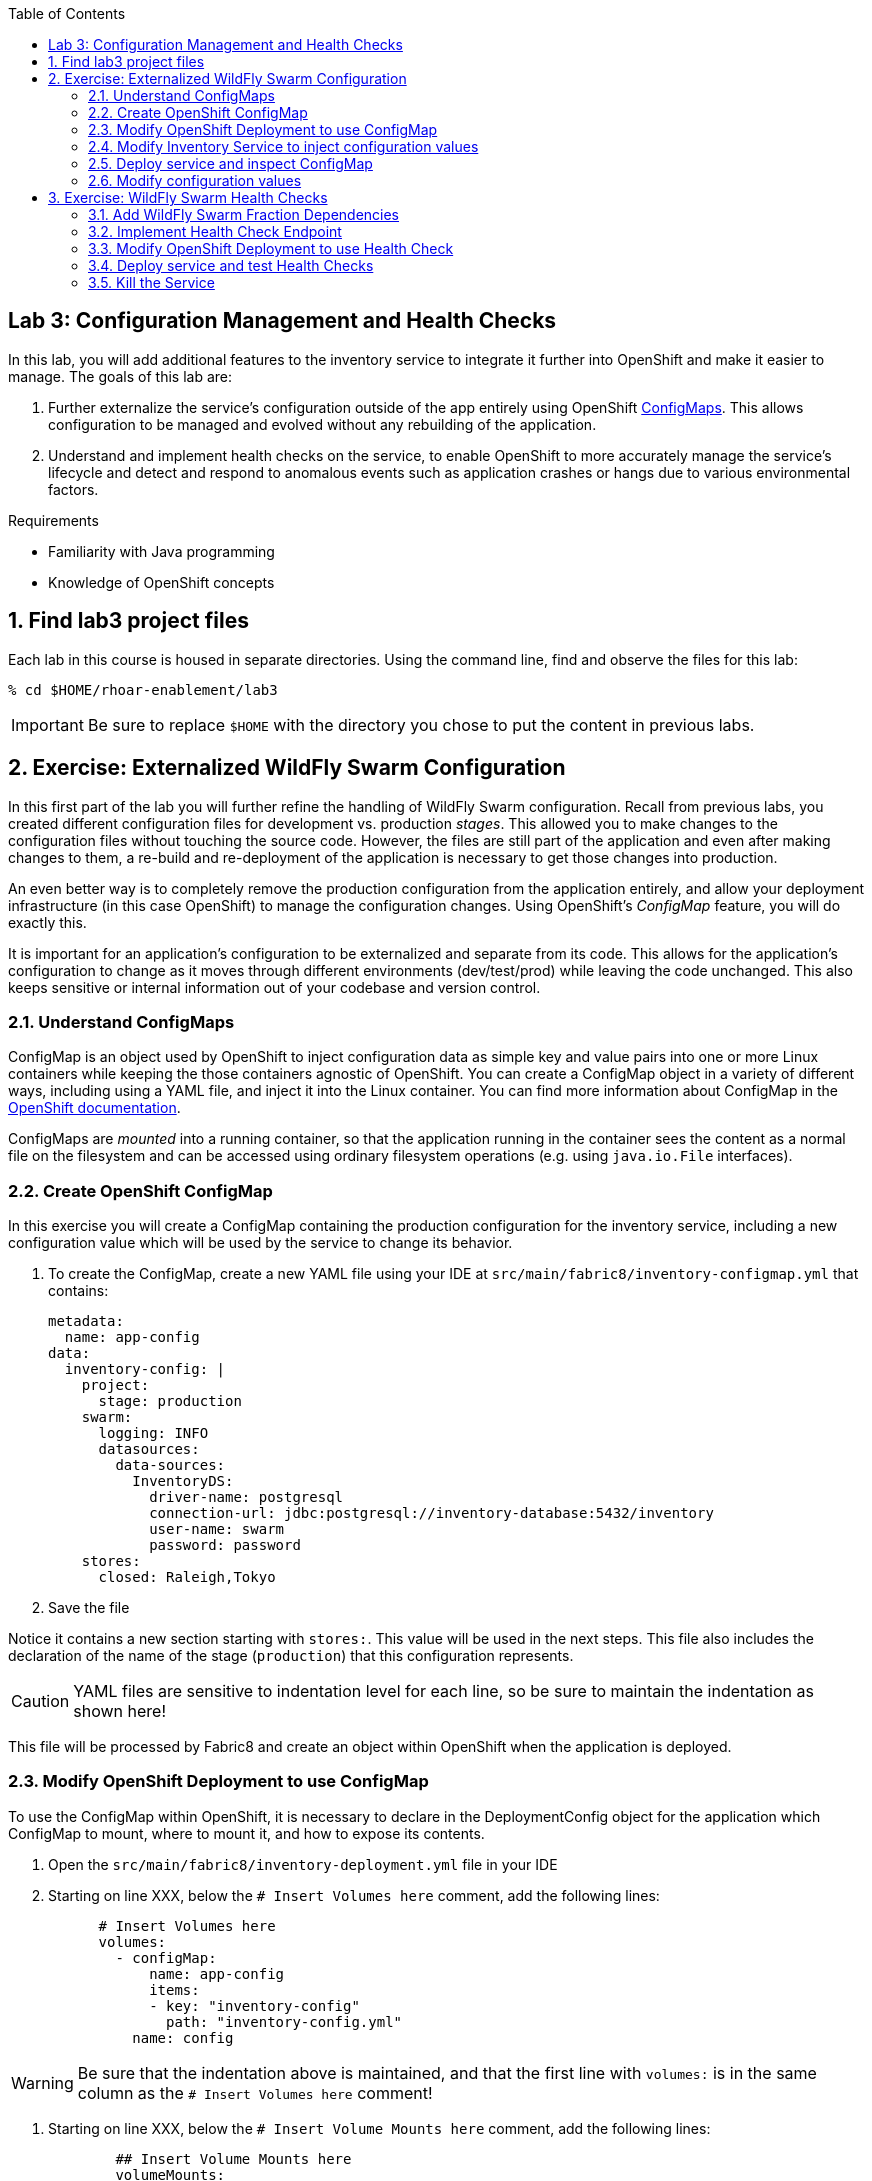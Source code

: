 :noaudio:
:scrollbar:
:data-uri:
:toc2:

== Lab 3: Configuration Management and Health Checks

In this lab, you will add additional features to the inventory service to integrate it further
into OpenShift and make it easier to manage. The goals of this lab are:

. Further externalize the service's configuration outside of the app entirely using OpenShift
https://docs.openshift.org/latest/dev_guide/configmaps.html[ConfigMaps]. This allows configuration
to be managed and evolved without any rebuilding of the application.

. Understand and implement health checks on the service, to enable OpenShift to more accurately
manage the service's lifecycle and detect and respond to anomalous events such as application
crashes or hangs due to various environmental factors.

.Requirements

* Familiarity with Java programming
* Knowledge of OpenShift concepts

:numbered:

== Find lab3 project files

Each lab in this course is housed in separate directories. Using the command line, find and observe
the files for this lab:

    % cd $HOME/rhoar-enablement/lab3

IMPORTANT: Be sure to replace `$HOME` with the directory you chose to put the content in previous labs.

== Exercise: Externalized WildFly Swarm Configuration

In this first part of the lab you will further refine the handling of WildFly Swarm configuration. Recall from
previous labs, you created different configuration files for development vs. production _stages_. This allowed you
to make changes to the configuration files without touching the source code. However, the files are still part of
the application and even after making changes to them, a re-build and re-deployment of the application is necessary
to get those changes into production.

An even better way is to completely remove the production configuration from the application entirely, and allow your
deployment infrastructure (in this case OpenShift) to manage the configuration changes. Using OpenShift's _ConfigMap_
feature, you will do exactly this.

It is important for an application’s configuration to be externalized and separate from its code. This allows for the
application’s configuration to change as it moves through different environments (dev/test/prod) while leaving the code unchanged. This
also keeps sensitive or internal information out of your codebase and version control.

=== Understand ConfigMaps

ConfigMap is an object used by OpenShift to inject configuration data as simple key and value pairs into one or more
Linux containers while keeping the those containers agnostic of OpenShift. You can create a ConfigMap object in a
variety of different ways, including using a YAML file, and inject it into the Linux container. You can find more
information about ConfigMap in the https://docs.openshift.org/latest/dev_guide/configmaps.html[OpenShift documentation].

ConfigMaps are _mounted_ into a running container, so that the application running in the container sees the content
as a normal file on the filesystem and can be accessed using ordinary filesystem operations (e.g. using `java.io.File`
interfaces).

=== Create OpenShift ConfigMap

In this exercise you will create a ConfigMap containing the production configuration for the inventory service, including
a new configuration value which will be used by the service to change its behavior.

. To create the ConfigMap, create a new YAML file using your IDE at `src/main/fabric8/inventory-configmap.yml` that contains:
[source, yaml]
metadata:
  name: app-config
data:
  inventory-config: |
    project:
      stage: production
    swarm:
      logging: INFO
      datasources:
        data-sources:
          InventoryDS:
            driver-name: postgresql
            connection-url: jdbc:postgresql://inventory-database:5432/inventory
            user-name: swarm
            password: password
    stores:
      closed: Raleigh,Tokyo

. Save the file

Notice it contains a new section starting with `stores:`. This value will be used in the next steps. This file
also includes the declaration of the name of the stage (`production`) that this configuration represents.

CAUTION: YAML files are sensitive to indentation level for each line, so be sure to maintain the indentation
as shown here!

This file will be processed by Fabric8 and create an object within OpenShift when the application is deployed.

=== Modify OpenShift Deployment to use ConfigMap

To use the ConfigMap within OpenShift, it is necessary to declare in the DeploymentConfig object for the
application which ConfigMap to mount, where to mount it, and how to expose its contents.

. Open the `src/main/fabric8/inventory-deployment.yml` file in your IDE

. Starting on line XXX, below the `# Insert Volumes here` comment, add the following lines:
[source, yaml]
      # Insert Volumes here
      volumes:
        - configMap:
            name: app-config
            items:
            - key: "inventory-config"
              path: "inventory-config.yml"
          name: config

WARNING: Be sure that the indentation above is maintained, and that the first line with `volumes:` is in the same
column as the `# Insert Volumes here` comment!

. Starting on line XXX, below the `# Insert Volume Mounts here` comment, add the following lines:
[source, yaml]
        ## Insert Volume Mounts here
        volumeMounts:
          - name: config
            mountPath: /app/config

. Modify the `JAVA_OPTIONS` environment variable on line XXX to read:
[source, yaml]
          - name: JAVA_OPTIONS
            value: "-Dswarm.project.stage=production -Dswarm.project.stage.file=file:///app/config/inventory-config.yml"

The above changes will cause the ConfigMap values to be mounted into the container at runtime at
`/app/config/inventory-config.yml`, and instruct WildFly Swarm to read it to get its configuration variables.

=== Modify Inventory Service to inject configuration values

Now that the ConfigMap values are read into the WildFly Swarm runtime, you must modify the application to use the value.

In this case you will modify the inventory service to read the "Stores Closed" configuration value, and if a store
is closed, then return `0` for the inventory count for any product in that store.

. Open `src/main/java/com/redhat/coolstore/rest/InventoryEndpoint.java` and replace the entire contents with this
new class implementation:

[source,java]
----
package com.redhat.coolstore.rest;

import javax.inject.Inject;
import javax.ws.rs.GET;
import javax.ws.rs.Path;
import javax.ws.rs.PathParam;
import javax.ws.rs.Produces;
import javax.ws.rs.core.MediaType;

import com.redhat.coolstore.model.Inventory;
import com.redhat.coolstore.service.InventoryService;
import org.wildfly.swarm.spi.runtime.annotations.ConfigurationValue;

import java.util.Optional;

@Path("/inventory")
public class InventoryEndpoint {

    @Inject
    private InventoryService inventoryService;

    @Inject
    @ConfigurationValue("stores.closed")
    private Optional<String> storesClosed;

    @GET
    @Path("/{itemId}")
    @Produces(MediaType.APPLICATION_JSON)
    public Inventory getAvailability(@PathParam("itemId") String itemId) {
        Inventory i = inventoryService.getInventory(itemId);
        for (String store : storesClosed.orElse("").split(",")) {
            if (store.equalsIgnoreCase(i.getLocation())) {
                i.setQuantity(0);
            }
        }
        return i;
    }
}
----

Here we `@Inject` the value of the `stores.closed` configuration value (from the ConfigMap) and then reference it in
the code which loops through each closed store, and if the item is present in the closed store, override the quantity
to be `0` indicating the store is closed.

=== Deploy service and inspect ConfigMap

It's time to test out our new code!

. Create a new OpenShift project to house lab3:
[source, bash]
% oc new-project lab3-userXX

Be sure to replace `userXX` with your username.

. To re-deploy the application, execute:

[source,bash]
% mvn clean package fabric8:build fabric8:deploy

. To discover the URL of the route for this lab, execute:

[source, bash]
% oc get routes
NAME        HOST/PORT                             PATH      SERVICES    PORT      TERMINATION   WILDCARD
inventory   inventory-lab3.apps.127.0.0.1.nip.io             inventory   8080                    None

The hostname of the service will be different depending on your cluster, but in this example the hostname
is `inventory-lab3.apps.127.0.0.1.nip.io`. To exercise the endpoint, use `curl` once again:

    % curl http://inventory-lab3.apps.127.0.0.1.nip.io/api/inventory/329299
    {"itemId":"329299","location":"Raleigh","quantity":0,"link":"http://maps.google.com/?q=Raleigh"}

Be sure to replace the hostname with your actual hostname from the `oc get routes` command.

Since the store is now closed (by virtue of `Raleigh` appearing in the list of closed stores), you should get:

[source, bash]
% curl http://inventory-lab3.apps.127.0.0.1.nip.io/api/inventory/329299
{"itemId":"329299","location":"Raleigh","quantity":0,"link":"http://maps.google.com/?q=Raleigh"}

Notice the `quantity:0`. Our store is now closed in Raleigh!

=== Modify configuration values

Let's exercise the power of ConfigMaps and re-open the store. Until now you've been using the OpenShift CLI (`oc`) to
make changes to OpenShift. In this exercise, you will use the OpenShift Web Console to edit the ConfigMap.

. Open your favorite browser and navigate to `https://MASTER_HOSTNAME:8443`. Be sure to replace `MASTER_HOSTNAME` with
the hostname of the OpenShift Web Console hostname issued to you as part of this lab (e.g. `https://console.swarm.rhmw.org:8443`)

. Login with your OpenShift Credentials.

. Once logged in, you will see a list of projects. Click on the `lab3-userXX` project. You'll see pods for both the inventory and inventory-database.

. Navigate to _Resources_ -> _Config Maps_. You should see one entry for the existing ConfigMap named `app-config`:

. Click on the name of the ConfigMap to see details including the values of the configuration items.

. To change the value for the closed stores list, click on _Actions_ -> _Edit_. In the text box, change the value
for the closed stores to remove `Raleigh`. The final value should simply by `Tokyo`.

. Click Save

. At this point the ConfigMap has been updated, but the service must be restarted for the change to take effect. This
does not require a re-build, but simply a reboot of the service. Navigate to _Applications_ -> _Deployments_. Click on
the _inventory_ deployment to get details, and then click the _Deploy_ button to re-deploy.

. Return to the _Overview_ screen to watch the redeployment happen. Once complete, verify the store is now open by
using the command line once again:

    % curl http://inventory-lab3.apps.127.0.0.1.nip.io/api/inventory/329299
    {"itemId":"329299","location":"Raleigh","quantity":736,"link":"http://maps.google.com/?q=Raleigh"}%

Success! The store is now open with `quantity:736` items remaining.

== Exercise: WildFly Swarm Health Checks

In this part of the lab you will enhance OpenShift's ability to manage the application lifecycle by implementing
a _health check pattern_. You may have noticed in previous labs that OpenShift considered the inventory application to be ready to accept service requests
even before the application was truly ready. This is because OpenShift was not _taught_ how to recognize that our
app was fully initialized and ready to accept requests.

One of the features of OpenShift is the ability to _probe_ applications. Probing is used to report the liveness and
readiness or an application. In this use case, you configure an application which exposes an HTTP health endpoint to
issue HTTP requests. If the container is alive, according to the liveness probe on the health HTTP endpoint, the
management platform receives `200` as return code and no further action is required. If the health HTTP endpoint does
not return a response, for example if the JVM is no longer running or a thread is blocked, then the application is
not considered alive according to the liveness probe. In that case, the platform kills the pod corresponding to that
application and recreates a new pod to restart the application.

=== Add WildFly Swarm Fraction Dependencies

The features implemented in this exercise require a couple of new Fraction dependencies. Open the `pom.xml` and
add these dependencies starting on line XXX, just below the existing Fraction dependencies:

[source, xml]
<dependency>
    <groupId>org.wildfly.swarm</groupId>
    <artifactId>monitor</artifactId>
</dependency>
<dependency>
    <groupId>org.wildfly.core</groupId>
    <artifactId>wildfly-controller-client</artifactId>
    <version>2.2.1.Final</version>
</dependency>

=== Implement Health Check Endpoint

Create a new RESTful endpoint which will be used by OpenShift to probe our services:

. Create a new file `src/main/java/com/redhat/coolstore/rest/HealthEndpoint.java` with the following content:
[source,java]
----
package com.redhat.coolstore.rest;

import org.jboss.as.controller.client.ModelControllerClient;
import org.jboss.dmr.ModelNode;
import org.wildfly.swarm.health.Health;
import org.wildfly.swarm.health.HealthStatus;

import javax.ws.rs.GET;
import javax.ws.rs.Path;
import javax.ws.rs.core.Response;
import java.net.InetAddress;

@Path("/service")
public class HealthEndpoint {

    @GET
    @Health
    @Path("/health")
    public HealthStatus health() {
        ModelNode op = new ModelNode();
        op.get("address").setEmptyList();
        op.get("operation").set("read-attribute");
        op.get("name").set("suspend-state");

        try (ModelControllerClient client = ModelControllerClient.Factory.create(
                InetAddress.getByName("localhost"), 9990)) {
            ModelNode response = client.execute(op);

            if (response.has("failure-description")) {
                throw new Exception(response.get("failure-description").asString());
            }

            boolean isRunning = response.get("result").asString().equals("RUNNING");
            if (isRunning) {
                return HealthStatus.named("server-state").up();
            } else {
                return HealthStatus.named("server-state").down();
            }
        } catch (Exception e) {
            throw new RuntimeException(e);
        }
    }

    @GET
    @Path("/killme")
    public Response killme() {
        ModelNode op = new ModelNode();
        op.get("address").setEmptyList();
        op.get("operation").set("suspend");

        try (ModelControllerClient client = ModelControllerClient.Factory.create(
                InetAddress.getByName("localhost"), 9990)) {
            ModelNode response = client.execute(op);

            if (response.has("failure-description")) {
                throw new Exception(response.get("failure-description").asString());
            }

            return Response.ok(response.get("result").asString()).build();

        } catch (Exception e) {
            throw new RuntimeException(e);
        }
    }

}
----

The `health()` method exposes an HTTP GET endpoint which will return the status of the service using WildFly's
built-in APIs. It is annotated with WildFly Swarm's `@Health` annotation, which directs WildFly Swarm to expose
this endpoint as a health check at `/health`.

The `killme()` method exposes another HTTP GET endpoint which will simulate the service being killed or taken offline.
Once this endpoint is called, our service will no longer function. We will use this to exercise the functionality of
WildFly Swarm and OpenShift probes.

=== Modify OpenShift Deployment to use Health Check

To instruct OpenShift on how to use this new health endpoint, modify the DeploymentConfig for the service to add in
a declaration of the probes:

. Open `src/main/fabric8/inventory-deployment.yml`

. At line XXX, below the comment `Insert health probes here`, add the following YAML snippet. As usual, take care to
maintain indentation and line up the new code with the comment:
[source, yaml]
        # Insert health probes here
        readinessProbe:
          httpGet:
            path: /health
            port: 8080
            scheme: HTTP
          failureThreshold: 3
          initialDelaySeconds: 10
          periodSeconds: 5
          successThreshold: 1
          timeoutSeconds: 1
        livenessProbe:
          httpGet:
            path: /health
            port: 8080
            scheme: HTTP
          failureThreshold: 2
          initialDelaySeconds: 60
          periodSeconds: 3
          successThreshold: 1
          timeoutSeconds: 1

=== Deploy service and test Health Checks

With the health check in place, it's time to test it out. First, re-deploy the project:

[source,bash]
% mvn clean package fabric8:build fabric8:deploy

Once the project is deployed, you should be able to access the health check (be sure to replace the hostname
with your service's correct hostname):

[source, json]
% curl http://inventory-lab3.apps.127.0.0.1.nip.io/health
{
  "checks": [
    {
      "id": "server-state",
      "result": "UP"
    }
  ],
  "outcome": "UP"
}


=== Kill the Service

Let's kill the service. Before killing it, open up the OpenShift Web Console to your project's "Overview" page to witness
the killing and resurrection of the service.

With the Web Console open, go ahead and kill the service by accessing the previously-created _killme_ endpoint:

[source, bash]
% curl http://inventory-lab3.apps.127.0.0.1.nip.io/api/service/killme
undefined

Moments after the service is killed, OpenShift will notice this because its health probes will begin to fail. You'll
notice that the dark blue circle representing the pod turns light-blue, indicating it's unready. While it's unready,
attempt to access the service and witness its failure:

[source, bash]
% curl http://inventory-lab3.apps.127.0.0.1.nip.io/api/service/killme
<html><head><title>Error</title></head><body>503 - Service Unavailable</body></html>

Accessing the health endpoint:

[source, bash]
% curl http://inventory-lab3.apps.127.0.0.1.nip.io/health
{
  "checks": [
    {
      "id": "/api/service/health",
      "result": "DOWN",
      "data": {
        "status-code": 503
      }
    }
  ],
  "outcome": "DOWN"
}

After a few more moments, OpenShift will decide the service is no longer viable, and the pod and container in which
it is running is killed. OpenShift will then instantiate a new pod in its place. After the resurrection, attempt
once again!

NOTE: If you wait too long when verifying the death of the service, OpenShift might have a chance to resurrect before
you can verify. You can just try again with the _killme_ endpoint if you really want to see it behave as shown.

Once it's been resurrected, attempt once more to access the service:

[source, bash]
% curl http://inventory-lab3.apps.127.0.0.1.nip.io/api/inventory/329299
{"itemId":"329299","location":"Raleigh","quantity":736,"link":"http://maps.google.com/?q=Raleigh"}

It's back! OpenShift will do its best to keep as many copies of the app running as has been instructed (in this case
1 copy).

